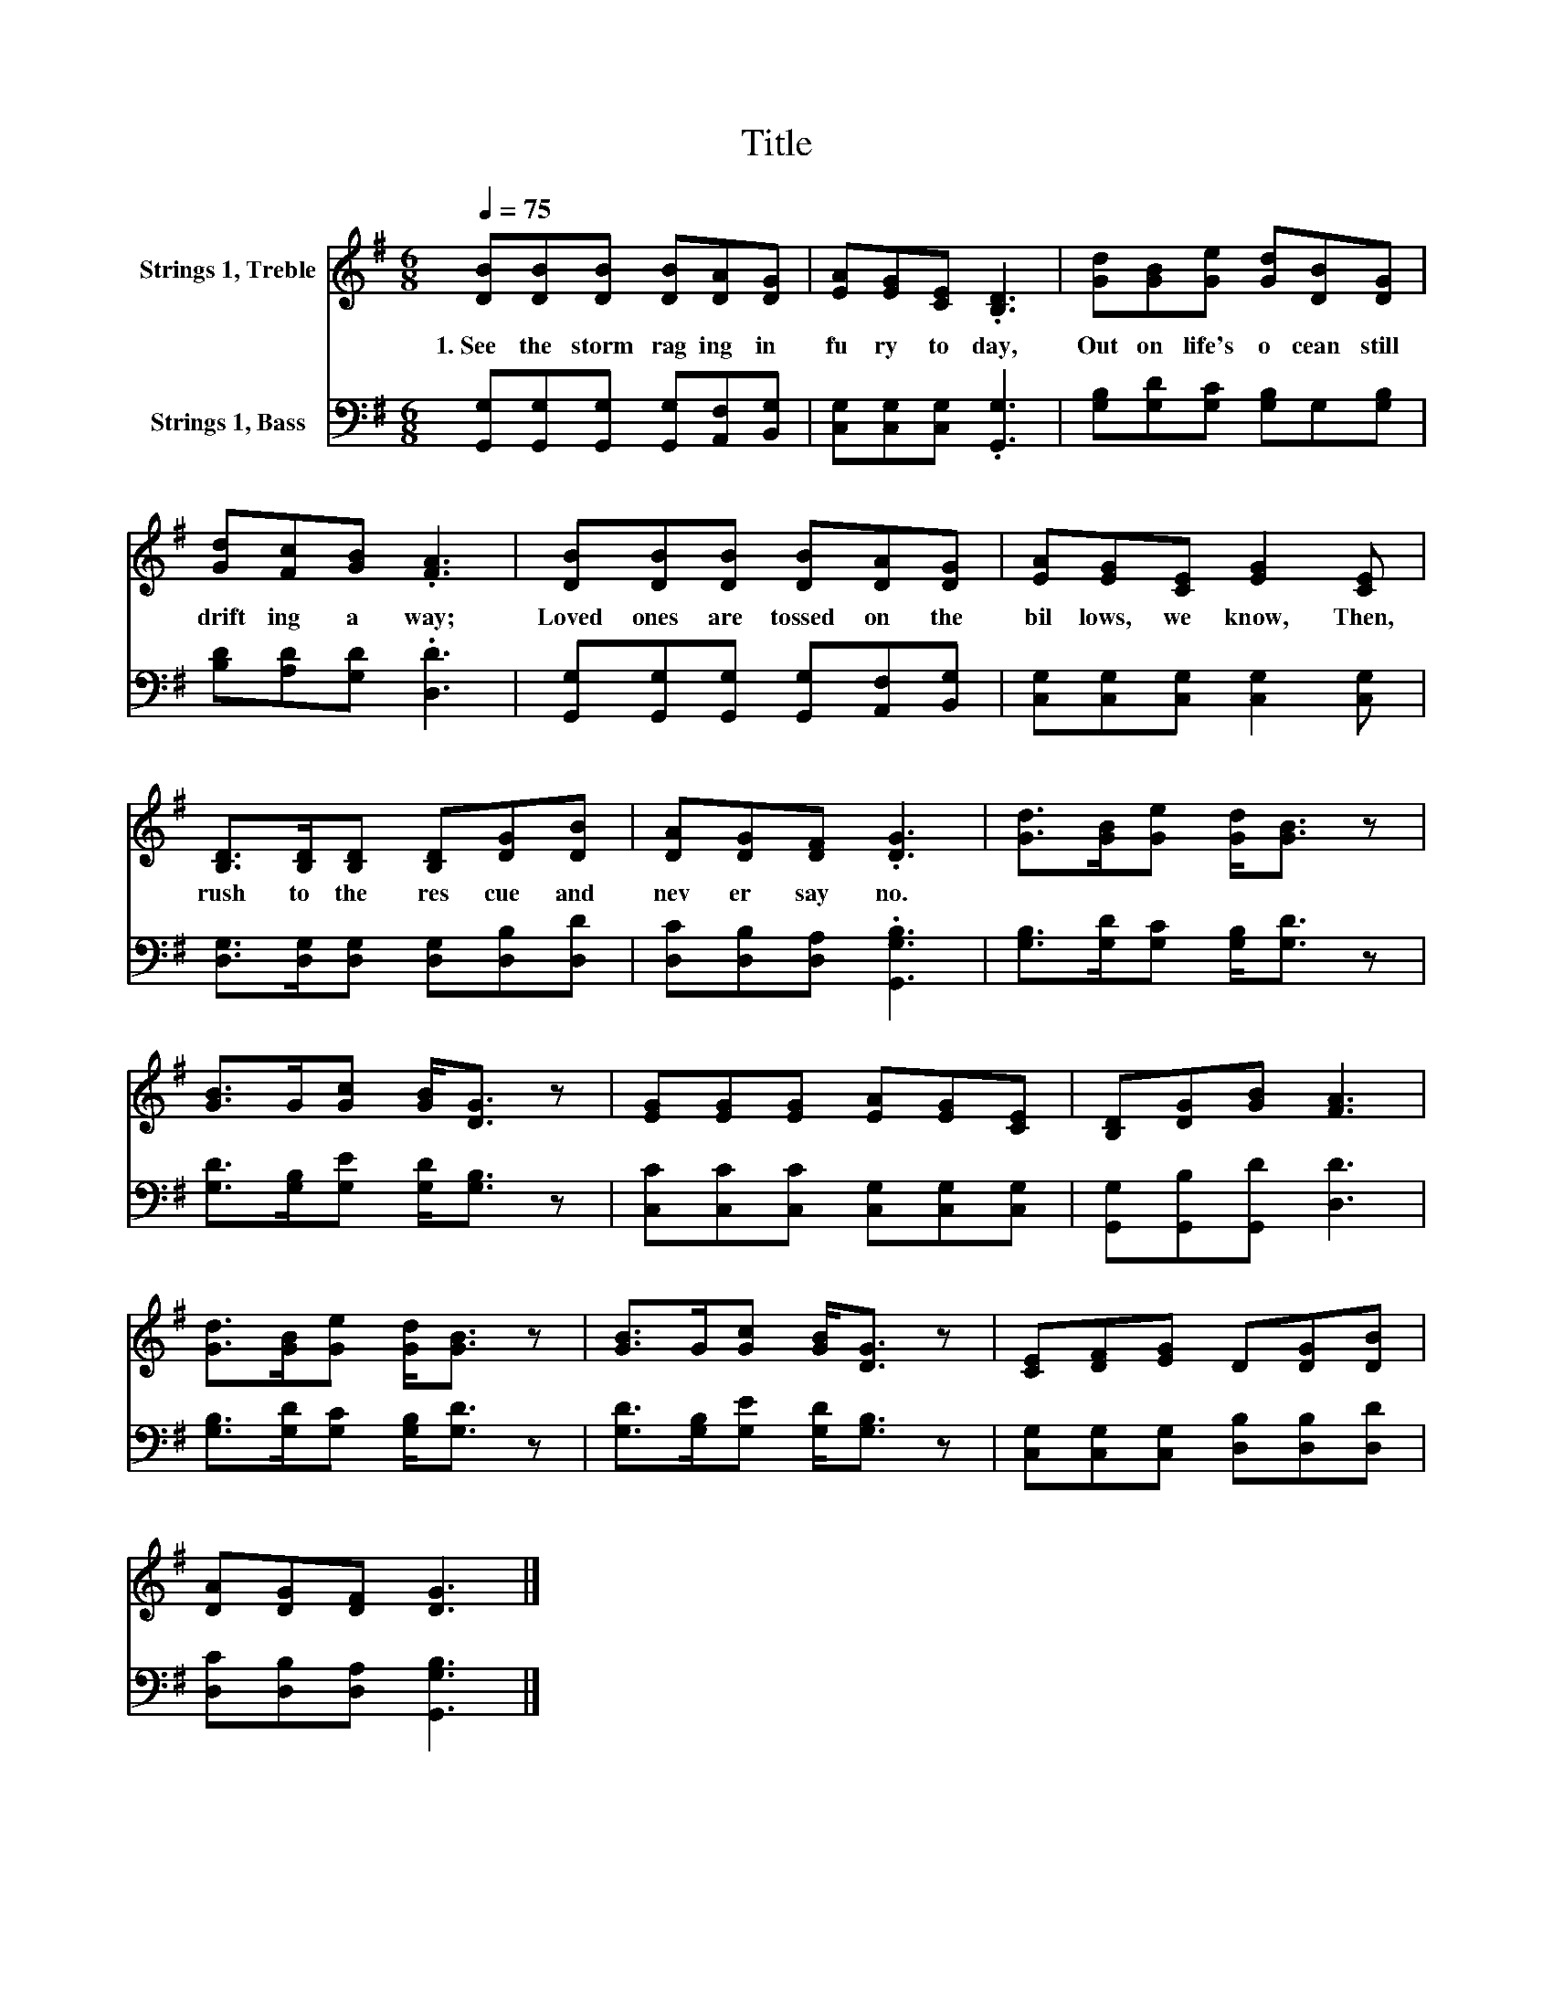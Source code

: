 X:1
T:Title
%%score 1 2
L:1/8
Q:1/4=75
M:6/8
K:G
V:1 treble nm="Strings 1, Treble"
V:2 bass nm="Strings 1, Bass"
V:1
 [DB][DB][DB] [DB][DA][DG] | [EA][EG][CE] .[B,D]3 | [Gd][GB][Ge] [Gd][DB][DG] | %3
w: 1.~See~ the~ storm~ rag ing~ in~|fu ry~ to day,~|Out~ on~ life's~ o cean~ still~|
 [Gd][Fc][GB] .[FA]3 | [DB][DB][DB] [DB][DA][DG] | [EA][EG][CE] [EG]2 [CE] | %6
w: drift ing~ a way;~|Loved~ ones~ are~ tossed~ on~ the~|bil lows,~ we~ know,~ Then,~|
 [B,D]>[B,D][B,D] [B,D][DG][DB] | [DA][DG][DF] .[DG]3 | [Gd]>[GB][Ge] [Gd]<[GB] z | %9
w: rush~ to~ the~ res cue~ and~|nev er~ say~ no.~||
 [GB]>G[Gc] [GB]<[DG] z | [EG][EG][EG] [EA][EG][CE] | [B,D][DG][GB] [FA]3 | %12
w: |||
 [Gd]>[GB][Ge] [Gd]<[GB] z | [GB]>G[Gc] [GB]<[DG] z | [CE][DF][EG] D[DG][DB] | %15
w: |||
 [DA][DG][DF] [DG]3 |] %16
w: |
V:2
 [G,,G,][G,,G,][G,,G,] [G,,G,][A,,F,][B,,G,] | [C,G,][C,G,][C,G,] .[G,,G,]3 | %2
 [G,B,][G,D][G,C] [G,B,]G,[G,B,] | [B,D][A,D][G,D] .[D,D]3 | %4
 [G,,G,][G,,G,][G,,G,] [G,,G,][A,,F,][B,,G,] | [C,G,][C,G,][C,G,] [C,G,]2 [C,G,] | %6
 [D,G,]>[D,G,][D,G,] [D,G,][D,B,][D,D] | [D,C][D,B,][D,A,] .[G,,G,B,]3 | %8
 [G,B,]>[G,D][G,C] [G,B,]<[G,D] z | [G,D]>[G,B,][G,E] [G,D]<[G,B,] z | %10
 [C,C][C,C][C,C] [C,G,][C,G,][C,G,] | [G,,G,][G,,B,][G,,D] [D,D]3 | %12
 [G,B,]>[G,D][G,C] [G,B,]<[G,D] z | [G,D]>[G,B,][G,E] [G,D]<[G,B,] z | %14
 [C,G,][C,G,][C,G,] [D,B,][D,B,][D,D] | [D,C][D,B,][D,A,] [G,,G,B,]3 |] %16

